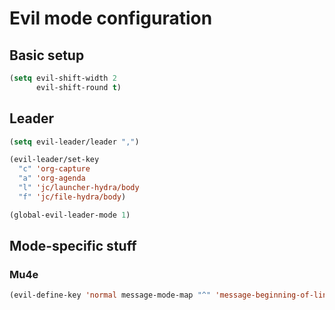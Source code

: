 * Evil mode configuration

** Basic setup

#+BEGIN_SRC emacs-lisp
  (setq evil-shift-width 2
        evil-shift-round t)
#+END_SRC

** Leader

#+BEGIN_SRC emacs-lisp
  (setq evil-leader/leader ",")

  (evil-leader/set-key
    "c" 'org-capture
    "a" 'org-agenda
    "l" 'jc/launcher-hydra/body
    "f" 'jc/file-hydra/body)

  (global-evil-leader-mode 1)
#+END_SRC

** Mode-specific stuff

*** Mu4e

#+BEGIN_SRC emacs-lisp
  (evil-define-key 'normal message-mode-map "^" 'message-beginning-of-line)
#+END_SRC
